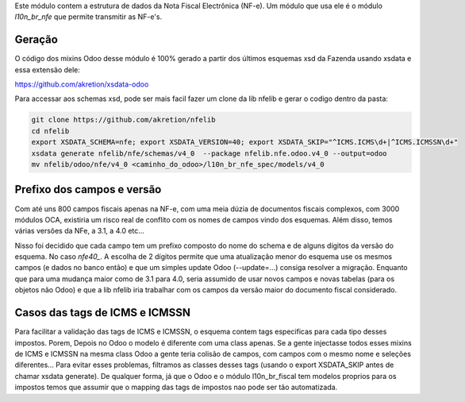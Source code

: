 Este módulo contem a estrutura de dados da Nota Fiscal Electrônica (NF-e).
Um módulo que usa ele é o módulo `l10n_br_nfe` que permite transmitir as NF-e's.


Geração
~~~~~~~

O código dos mixins Odoo desse módulo é 100% gerado a partir dos últimos esquemas xsd da Fazenda usando xsdata e essa extensão dele:

https://github.com/akretion/xsdata-odoo


Para accessar aos schemas xsd, pode ser mais facil fazer um clone da lib nfelib e gerar
o codigo dentro da pasta:

.. code-block:: bash

    git clone https://github.com/akretion/nfelib
    cd nfelib
    export XSDATA_SCHEMA=nfe; export XSDATA_VERSION=40; export XSDATA_SKIP="^ICMS.ICMS\d+|^ICMS.ICMSSN\d+"
    xsdata generate nfelib/nfe/schemas/v4_0  --package nfelib.nfe.odoo.v4_0 --output=odoo
    mv nfelib/odoo/nfe/v4_0 <caminho_do_odoo>/l10n_br_nfe_spec/models/v4_0


Prefixo dos campos e versão
~~~~~~~~~~~~~~~~~~~~~~~~~~~

Com até uns 800 campos fiscais apenas na NF-e, com uma meia dúzia de documentos fiscais complexos,
com 3000 módulos OCA, existiria um risco real de conflito com os nomes de campos vindo dos esquemas.
Além disso, temos várias versões da NFe, a 3.1, a 4.0 etc...

Nisso foi decidido que cada campo tem um prefixo composto do nome do schema
e de alguns dígitos da versão do esquema. No caso `nfe40_`. A escolha de 2 dígitos permite
que uma atualização menor do esquema use os mesmos campos (e dados no banco então) e que um simples
update Odoo (--update=...) consiga resolver a migração. Enquanto que para uma mudança maior
como de 3.1 para 4.0, seria assumido de usar novos campos e novas tabelas (para os objetos não Odoo)
e que a lib nfelib iria trabalhar com os campos da versão maior do documento fiscal considerado.


Casos das tags de ICMS e ICMSSN
~~~~~~~~~~~~~~~~~~~~~~~~~~~~~~~

Para facilitar a validação das tags de ICMS e ICMSSN, o esquema contem tags especificas para cada tipo desses impostos.
Porem, Depois no Odoo o modelo é diferente com uma class apenas. Se a gente injectasse todos esses mixins de ICMS e ICMSSN na mesma class Odoo
a gente teria colisão de campos, com campos com o mesmo nome e seleções diferentes... Para evitar esses problemas, filtramos as classes
desses tags (usando o export XSDATA_SKIP antes de chamar xsdata generate). De qualquer forma, já que o Odoo e o módulo l10n_br_fiscal tem modelos proprios para os impostos
temos que assumir que o mapping das tags de impostos nao pode ser tão automatizada.
